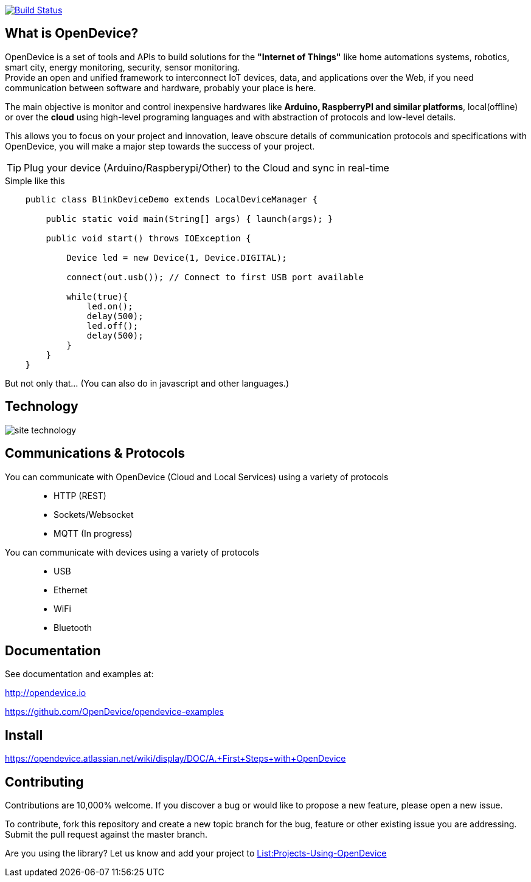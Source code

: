 image:https://travis-ci.org/OpenDevice/OpenDevice.svg?branch=master[Build Status, link="https://travis-ci.org/OpenDevice/OpenDevice"]

== What is OpenDevice?

OpenDevice is a set of tools and APIs to build solutions for the *"Internet of Things"* like home automations systems, robotics, smart city, energy monitoring, security, sensor monitoring. +
Provide an open and unified framework to interconnect IoT devices, data, and applications over the Web,
if you need communication between software and hardware, probably your place is here.

The main objective is monitor and control inexpensive hardwares like *Arduino, RaspberryPI and similar platforms*, local(offline) or over the *cloud* using high-level programing languages and with abstraction of protocols and low-level details.

This allows you to focus on your project and innovation, leave obscure details of communication protocols and specifications with OpenDevice, you will make a major step towards the success of your project.

TIP: Plug your device (Arduino/Raspberypi/Other) to the Cloud and sync in real-time	

[source,java]
.Simple like this
----
    public class BlinkDeviceDemo extends LocalDeviceManager {

        public static void main(String[] args) { launch(args); }

        public void start() throws IOException {

            Device led = new Device(1, Device.DIGITAL);

            connect(out.usb()); // Connect to first USB port available

            while(true){
                led.on();
                delay(500);
                led.off();
                delay(500);
            }
        }
    }
----

But not only that... (You can also do in javascript and other languages.)

== Technology

image:http://opendevice.criativasoft.com.br/images/site-technology.png[]

== Communications & Protocols

You can communicate with OpenDevice (Cloud and Local Services) using a variety of protocols::
 * HTTP (REST)
 * Sockets/Websocket
 * MQTT (In progress)


You can communicate with devices using a variety of protocols::
 * USB
 * Ethernet
 * WiFi
 * Bluetooth


== Documentation

See documentation and examples at:

http://opendevice.io

https://github.com/OpenDevice/opendevice-examples

== Install

https://opendevice.atlassian.net/wiki/display/DOC/A.+First+Steps+with+OpenDevice

== Contributing

Contributions are 10,000% welcome. If you discover a bug or would like to propose a new feature, please open a new issue.

To contribute, fork this repository and create a new topic branch for the bug, feature or other existing issue you are addressing. Submit the pull request against the master branch.

Are you using the library? Let us know and add your project to https://github.com/OpenDevice/OpenDevice/wiki/Projects-Using-OpenDevice[List:Projects-Using-OpenDevice]

